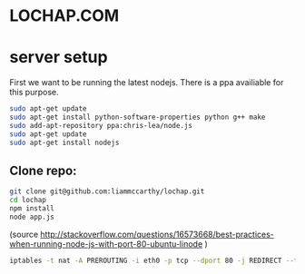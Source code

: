 * LOCHAP.COM


* server setup

First we want to be running the latest nodejs. There is a ppa availiable for this purpose.
#+BEGIN_SRC sh
sudo apt-get update
sudo apt-get install python-software-properties python g++ make
sudo add-apt-repository ppa:chris-lea/node.js
sudo apt-get update
sudo apt-get install nodejs
#+END_SRC

** Clone repo:
#+BEGIN_SRC sh
git clone git@github.com:liammccarthy/lochap.git
cd lochap
npm install
node app.js
#+END_SRC

(source http://stackoverflow.com/questions/16573668/best-practices-when-running-node-js-with-port-80-ubuntu-linode )

#+BEGIN_SRC sh
iptables -t nat -A PREROUTING -i eth0 -p tcp --dport 80 -j REDIRECT --to-port 3000
#+END_SRC
